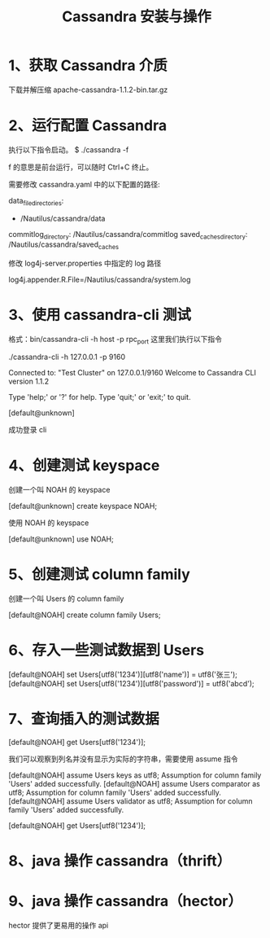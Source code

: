 #+TITLE: Cassandra 安装与操作

* 1、获取 Cassandra 介质
下载并解压缩 apache-cassandra-1.1.2-bin.tar.gz

* 2、运行配置 Cassandra
执行以下指令启动。
$ ./cassandra -f

f 的意思是前台运行，可以随时 Ctrl+C 终止。

需要修改 cassandra.yaml 中的以下配置的路径:

data_file_directories:
    - /Nautilus/cassandra/data
commitlog_directory: /Nautilus/cassandra/commitlog
saved_caches_directory: /Nautilus/cassandra/saved_caches

修改 log4j-server.properties 中指定的 log 路径

log4j.appender.R.File=/Nautilus/cassandra/system.log

* 3、使用 cassandra-cli 测试
格式：bin/cassandra-cli -h host -p rpc_port
这里我们执行以下指令

./cassandra-cli -h 127.0.0.1 -p 9160

Connected to: "Test Cluster" on 127.0.0.1/9160
Welcome to Cassandra CLI version 1.1.2

Type 'help;' or '?' for help.
Type 'quit;' or 'exit;' to quit.

[default@unknown]

成功登录 cli

* 4、创建测试 keyspace
创建一个叫 NOAH 的 keyspace

[default@unknown] create keyspace NOAH;

使用 NOAH 的 keyspace

[default@unknown] use NOAH;

* 5、创建测试 column family
创建一个叫 Users 的 column family

[default@NOAH] create column family Users;

* 6、存入一些测试数据到 Users
[default@NOAH] set Users[utf8('1234')][utf8('name')] = utf8('张三');
[default@NOAH] set Users[utf8('1234')][utf8('password')] = utf8('abcd');

* 7、查询插入的测试数据
[default@NOAH] get Users[utf8('1234')];

我们可以观察到列名并没有显示为实际的字符串，需要使用 assume 指令

[default@NOAH] assume Users keys as utf8;
Assumption for column family 'Users' added successfully.
[default@NOAH] assume Users comparator as utf8;
Assumption for column family 'Users' added successfully.
[default@NOAH] assume Users validator as utf8;
Assumption for column family 'Users' added successfully.

[default@NOAH] get Users[utf8('1234')];

* 8、java 操作 cassandra（thrift）

* 9、java 操作 cassandra（hector）
hector 提供了更易用的操作 api

